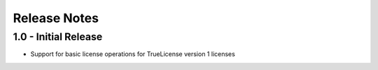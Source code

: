 Release Notes
=============

1.0 - Initial Release
---------------------
* Support for basic license operations for TrueLicense version 1 licenses
